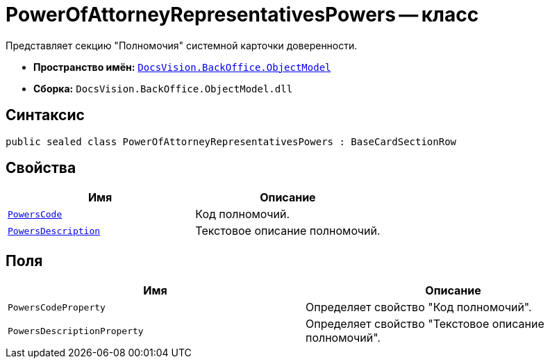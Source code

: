 = PowerOfAttorneyRepresentativesPowers -- класс

Представляет секцию "Полномочия" системной карточки доверенности.

* *Пространство имён:* `xref:Platform-ObjectModel:ObjectModel_NS.adoc[DocsVision.BackOffice.ObjectModel]`
* *Сборка:* `DocsVision.BackOffice.ObjectModel.dll`

== Синтаксис

[source,csharp]
----
public sealed class PowerOfAttorneyRepresentativesPowers : BaseCardSectionRow
----

== Свойства

[cols=",",options="header"]
|===
|Имя |Описание

|`xref:BackOffice-ObjectModel-Powers:PowersCode_CL.adoc[PowersCode]` |Код полномочий.
|`http://msdn.microsoft.com/ru-ru/library/system.string.aspx[PowersDescription]` |Текстовое описание полномочий.
|===

== Поля

[cols=",",options="header"]
|===
|Имя |Описание

|`PowersCodeProperty` |Определяет свойство "Код полномочий".
|`PowersDescriptionProperty` |Определяет свойство "Текстовое описание полномочий".
|===
